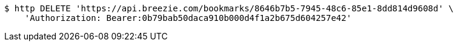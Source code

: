 [source,bash]
----
$ http DELETE 'https://api.breezie.com/bookmarks/8646b7b5-7945-48c6-85e1-8dd814d9608d' \
    'Authorization: Bearer:0b79bab50daca910b000d4f1a2b675d604257e42'
----